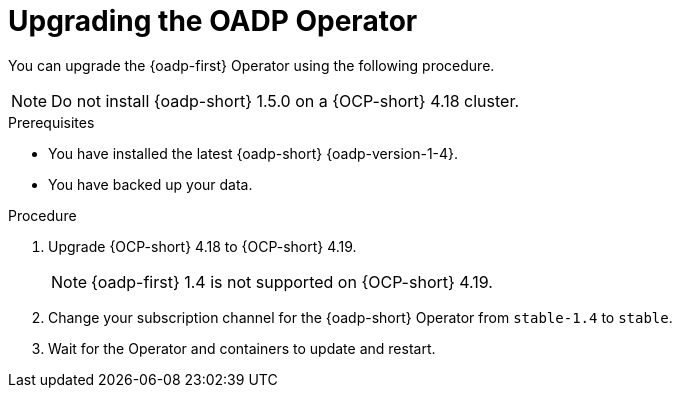 // Module included in the following assemblies:
//
// * backup_and_restore/oadp-1-5-release-notes.adoc
:_mod-docs-content-type: PROCEDURE

[id="oadp-upgrading-dpa-operator-1-5-0_{context}"]
= Upgrading the OADP Operator

[role="_abstract"]
You can upgrade the {oadp-first} Operator using the following procedure. 

[NOTE]
====
Do not install {oadp-short} 1.5.0 on a {OCP-short} 4.18 cluster.
====

.Prerequisites

* You have installed the latest {oadp-short} {oadp-version-1-4}.
* You have backed up your data.

.Procedure

. Upgrade {OCP-short} 4.18 to {OCP-short} 4.19.
+
[NOTE]
====
{oadp-first} 1.4 is not supported on {OCP-short} 4.19.
====
. Change your subscription channel for the {oadp-short} Operator from `stable-1.4` to `stable`.
. Wait for the Operator and containers to update and restart.